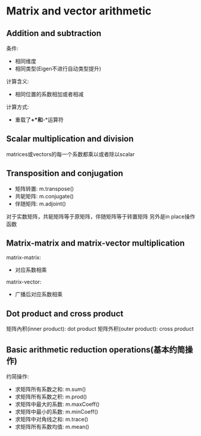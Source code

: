 * Matrix and vector arithmetic
** Addition and subtraction
   条件:
   - 相同维度
   - 相同类型(Eigen不进行自动类型提升)
   计算含义:
   - 相同位置的系数相加或者相减
   计算方式:
   - 重载了*+*和*-*运算符
** Scalar multiplication and division
   matrices或vectors的每一个系数都乘以或者除以scalar
   
** Transposition and conjugation
   - 矩阵转置: m.transpose()
   - 共轭矩阵: m.conjugate()
   - 伴随矩阵: m.adjoint()
   
   对于实数矩阵，共轭矩阵等于原矩阵，伴随矩阵等于转置矩阵
   另外是in place操作函数
** Matrix-matrix and matrix-vector multiplication
   matrix-matrix:
   - 对应系数相乘
   matrix-vector:
   - 广播后对应系数相乘
   
** Dot product and cross product
   矩阵內积(inner product): dot product
   矩阵外积(outer product): cross product
** Basic arithmetic reduction operations(基本约简操作)
   约简操作:
   - 求矩阵所有系数之和: m.sum()
   - 求矩阵所有系数之积: m.prod()
   - 求矩阵中最大的系数: m.maxCoeff()
   - 求矩阵中最小的系数: m.minCoeff()
   - 求矩阵中对角线之和: m.trace()
   - 求矩阵所有系数均值: m.mean()

